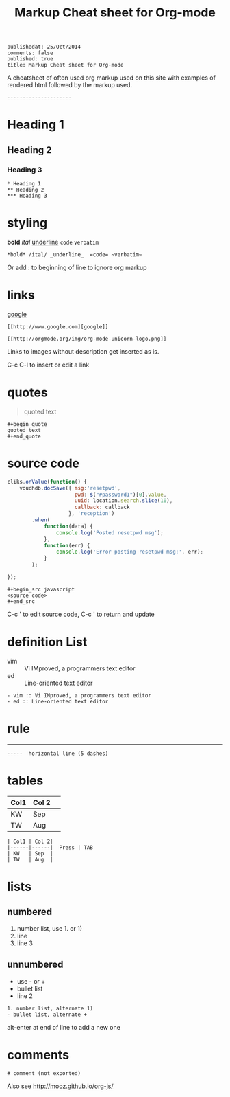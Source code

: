 #+TITLE: Markup Cheat sheet for Org-mode
#+OPTIONS: toc:0
: publishedat: 25/Oct/2014
: comments: false
: published: true
: title: Markup Cheat sheet for Org-mode

A cheatsheet of often used org markup used on this site with examples of
rendered html followed by the markup used.

: ---------------------

* Heading 1
** Heading 2
*** Heading 3
    
: * Heading 1
: ** Heading 2
: *** Heading 3

* styling
*bold* /ital/ _underline_  =code= ~verbatim~ 
: *bold* /ital/ _underline_  =code= ~verbatim~ 

Or add : to beginning of line to ignore org markup

* links
 [[http://www.google.com][google]]
: [[http://www.google.com][google]]
 
[[http://orgmode.org/img/org-mode-unicorn-logo.png]]
: [[http://orgmode.org/img/org-mode-unicorn-logo.png]]
Links to images without description get inserted as is.
 
C-c C-l to insert or edit a link 

* quotes
#+begin_quote
quoted text
#+end_quote
  
: #+begin_quote
: quoted text
: #+end_quote

* source code
#+begin_src javascript
  cliks.onValue(function() {
      vouchdb.docSave({ msg:'resetpwd',
                        pwd: $("#password1")[0].value,
                        uuid: location.search.slice(10),
                        callback: callback
                      }, 'reception')
          .when(
              function(data) {
                  console.log('Posted resetpwd msg');
              },
              function(err) {
                  console.log('Error posting resetpwd msg:', err);
              }
          );
      
  });
#+end_src

: #+begin_src javascript
: <source code>
: #+end_src

C-c ' to edit source code, C-c ' to return and update

* definition List

- vim :: Vi IMproved, a programmers text editor
- ed :: Line-oriented text editor

: - vim :: Vi IMproved, a programmers text editor
: - ed :: Line-oriented text editor

* rule

-----

: -----  horizontal line (5 dashes)

* tables
  
| Col1 | Col 2| 
|------|------|  Press | TAB 
| KW   | Sep  | 
| TW   | Aug  |

: | Col1 | Col 2| 
: |------|------|  Press | TAB 
: | KW   | Sep  | 
: | TW   | Aug  |

* lists
** numbered  
1. number list, use 1. or 1)
2. line
3. line 3
   
** unnumbered 
- use - or +
- bullet list
- line 2
  
: 1. number list, alternate 1)
: - bullet list, alternate +

alt-enter at end of line to add a new one 

* comments  
# comment (not exported)
: # comment (not exported)


Also see http://mooz.github.io/org-js/
